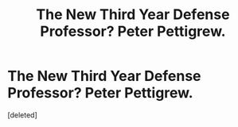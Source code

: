 #+TITLE: The New Third Year Defense Professor? Peter Pettigrew.

* The New Third Year Defense Professor? Peter Pettigrew.
:PROPERTIES:
:Score: 5
:DateUnix: 1583431205.0
:DateShort: 2020-Mar-05
:FlairText: Prompt
:END:
[deleted]

